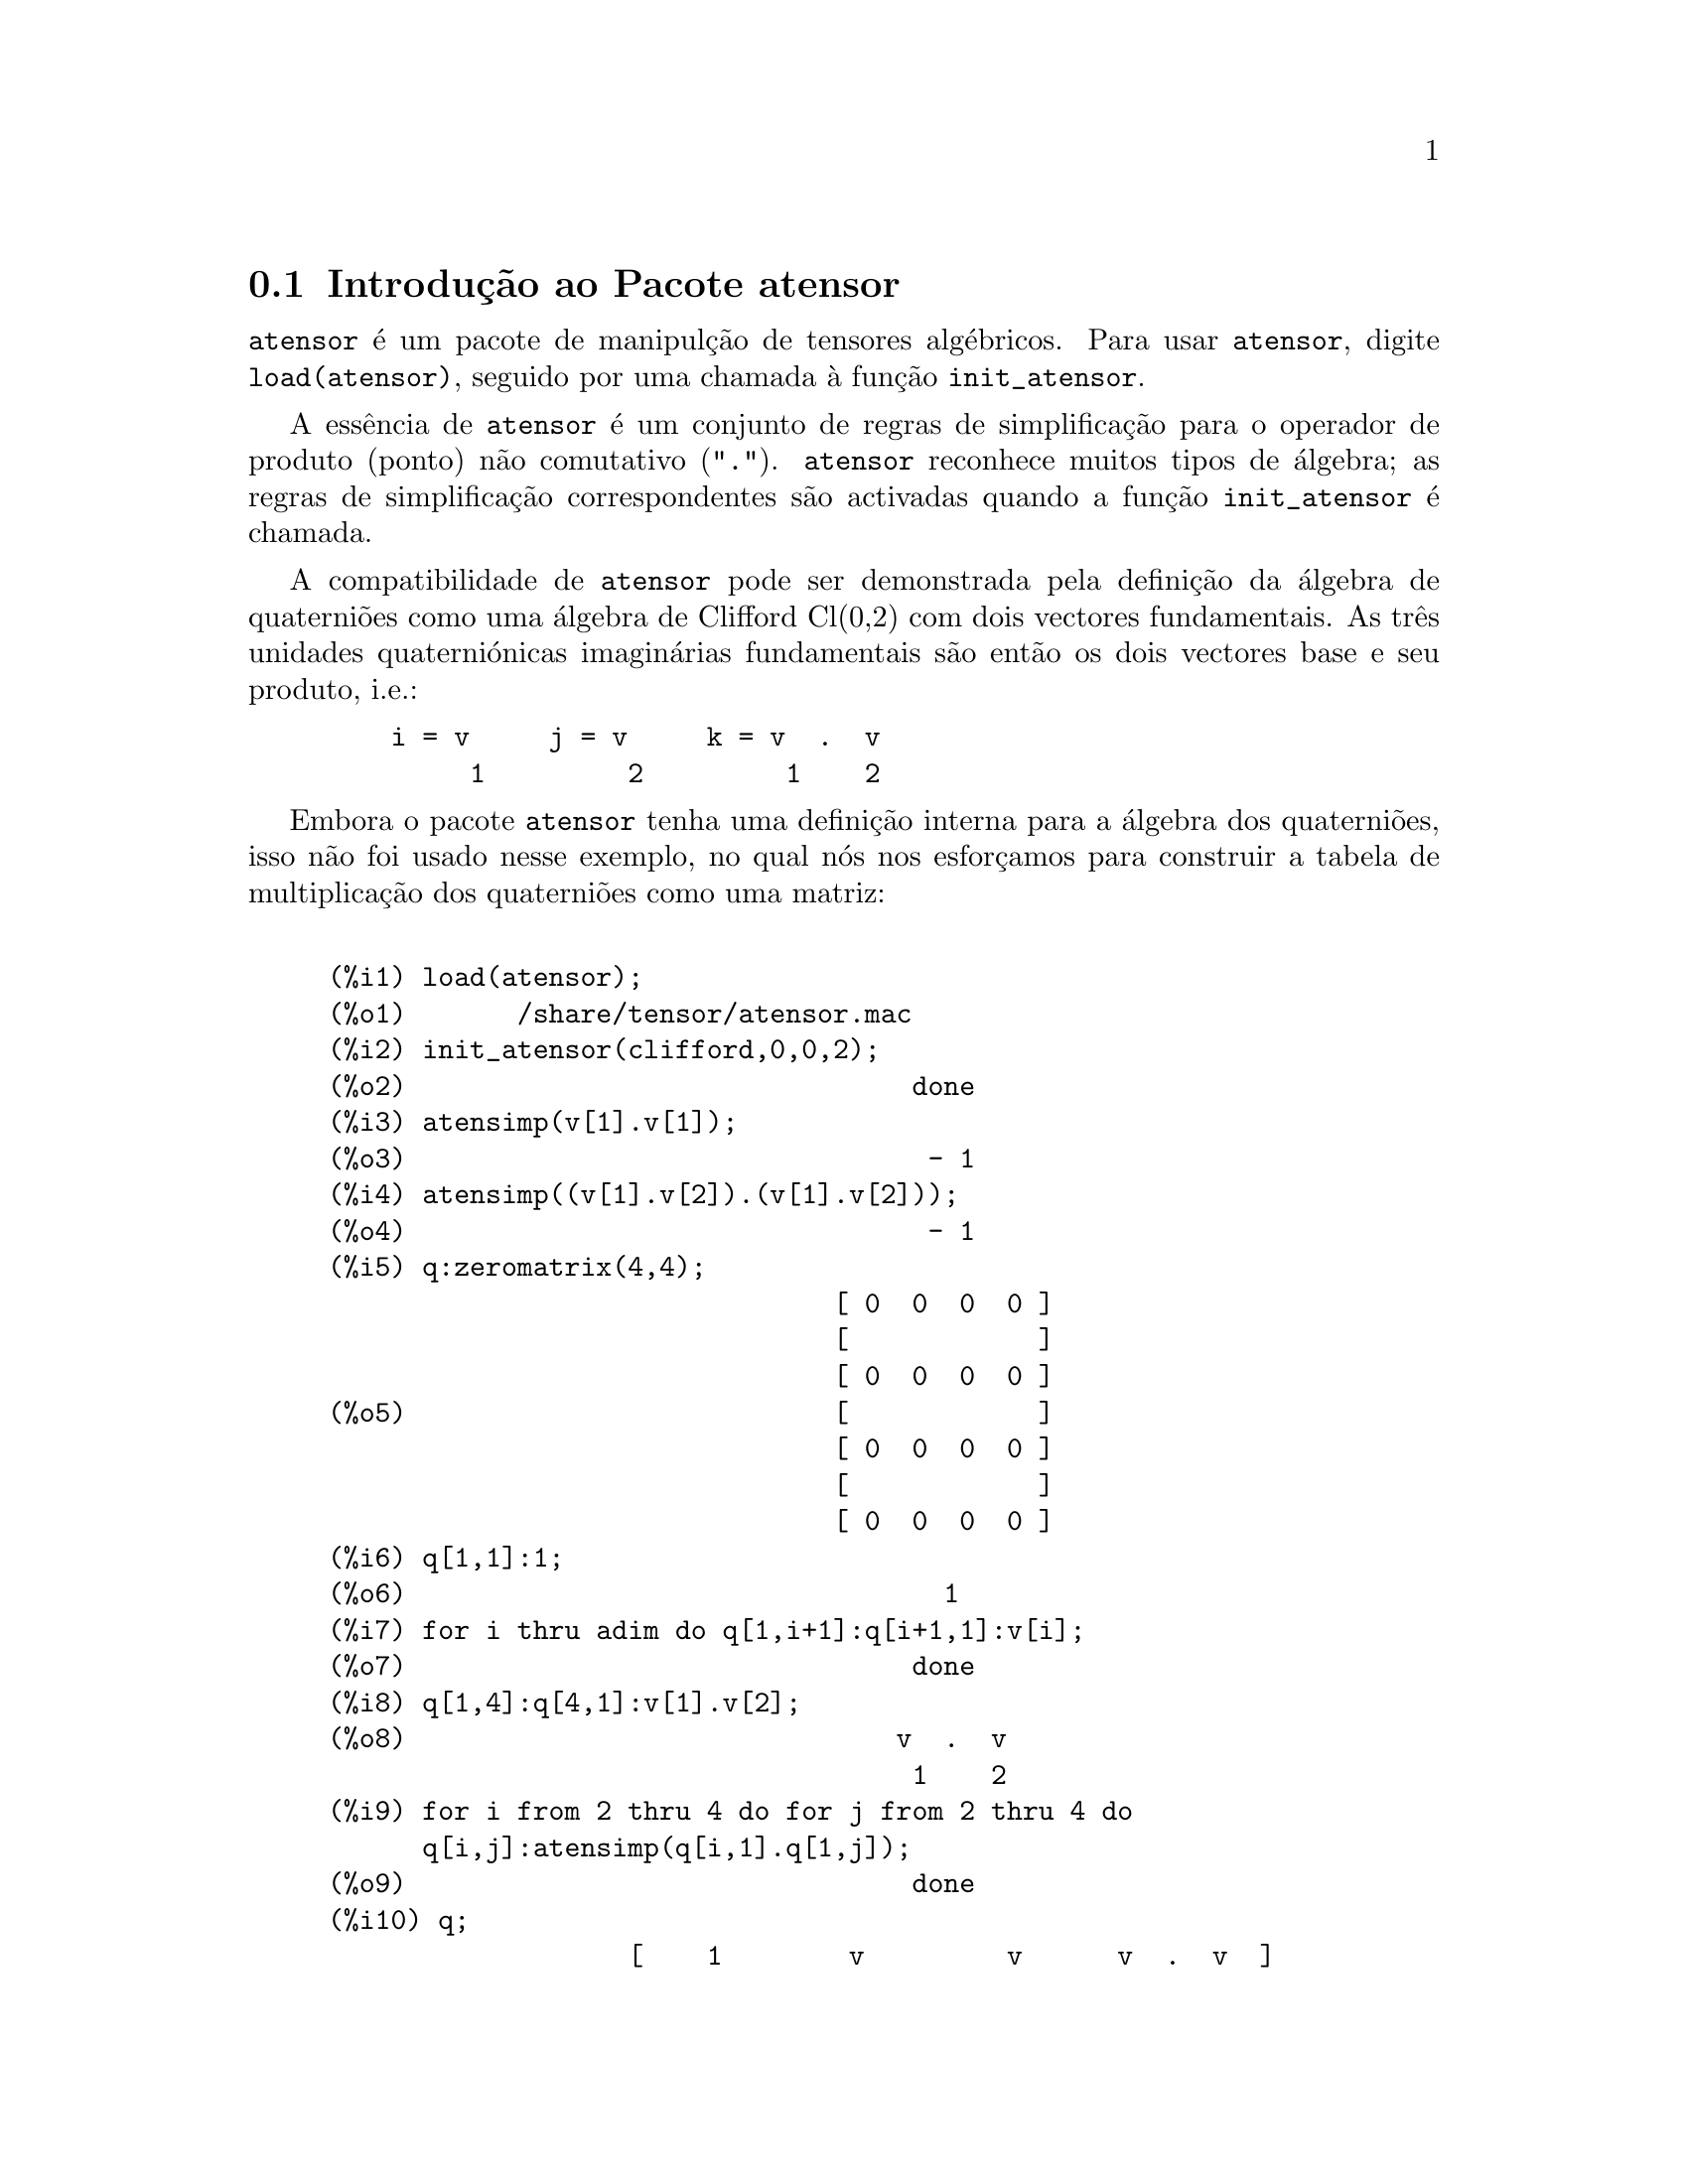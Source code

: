 @c /Atensor.texi/1.8/Mon Nov 21 00:19:56 2005//
@menu
* Introdu@,{c}@~ao ao Pacote atensor::
* Defini@,{c}@~oes para o Pacote atensor::
@end menu

@node Introdu@,{c}@~ao ao Pacote atensor, Defini@,{c}@~oes para o Pacote atensor, Pacote atensor, Pacote atensor
@section Introdu@,{c}@~ao ao Pacote atensor

@code{atensor} @'e um pacote de manipul@,{c}@~ao de tensores alg@'ebricos.  Para usar @code{atensor},
digite @code{load(atensor)}, seguido por uma chamada @`a fun@,{c}@~ao 
@code{init_atensor}.

A ess@^encia de @code{atensor} @'e um conjunto de regras de simplifica@,{c}@~ao para o operador
de produto (ponto) n@~ao comutativo ("@code{.}").  @code{atensor} reconhece
muitos tipos de @'algebra; as regras de simplifica@,{c}@~ao correspondentes s@~ao activadas quando
a fun@,{c}@~ao @code{init_atensor} @'e chamada.

A compatibilidade de @code{atensor} pode ser demonstrada pela
defini@,{c}@~ao da @'algebra de quaterni@~oes como uma
@'algebra de Clifford Cl(0,2) com dois vectores fundamentais.  As tr@^es
unidades quaterni@'onicas imagin@'arias fundamentais s@~ao ent@~ao os
dois vectores base e seu produto, i.e.:

@example
    i = v     j = v     k = v  .  v
         1         2         1    2
@end example

Embora o pacote @code{atensor} tenha uma defini@,{c}@~ao
interna para a @'algebra dos quaterni@~oes, isso n@~ao foi usado nesse
exemplo, no qual n@'os nos esfor@,{c}amos para construir a
tabela de multiplica@,{c}@~ao dos quaterni@~oes como uma
matriz:

@example

(%i1) load(atensor);
(%o1)       /share/tensor/atensor.mac
(%i2) init_atensor(clifford,0,0,2);
(%o2)                                done
(%i3) atensimp(v[1].v[1]);
(%o3)                                 - 1
(%i4) atensimp((v[1].v[2]).(v[1].v[2]));
(%o4)                                 - 1
(%i5) q:zeromatrix(4,4);
                                [ 0  0  0  0 ]
                                [            ]
                                [ 0  0  0  0 ]
(%o5)                           [            ]
                                [ 0  0  0  0 ]
                                [            ]
                                [ 0  0  0  0 ]
(%i6) q[1,1]:1;
(%o6)                                  1
(%i7) for i thru adim do q[1,i+1]:q[i+1,1]:v[i];
(%o7)                                done
(%i8) q[1,4]:q[4,1]:v[1].v[2];
(%o8)                               v  .  v
                                     1    2
(%i9) for i from 2 thru 4 do for j from 2 thru 4 do
      q[i,j]:atensimp(q[i,1].q[1,j]);
(%o9)                                done
(%i10) q;
                   [    1        v         v      v  .  v  ]
                   [              1         2      1    2 ]
                   [                                      ]
                   [   v         - 1     v  .  v    - v    ]
                   [    1                 1    2      2   ]
(%o10)             [                                      ]
                   [   v      - v  .  v     - 1      v     ]
                   [    2        1    2              1    ]
                   [                                      ]
                   [ v  .  v      v        - v       - 1   ]
                   [  1    2      2          1            ]
@end example

@code{atensor} reconhece como bases vectoriais s@'{@dotless{i}}mbolos indexados, onde o s@'{@dotless{i}}mbolo 
@'e aquele armazenado em @code{asymbol} e o i@'{@dotless{i}}ndice est@'a entre 1 e @code{adim}.
Para s@'{@dotless{i}}mbolos indexado, e somente para s@'{@dotless{i}}mbolos indexados, as formas bilineares
@code{sf}, @code{af}, e @code{av} s@~ao avaliadas.  A avalia@,{c}@~ao
substitui os valores  de @code{aform[i,j]} em lugar de @code{fun(v[i],v[j])}
onde @code{v} representa o valor de @code{asymbol} e @code{fun} @'e
ainda @code{af} ou @code{sf}; ou, isso substitui @code{v[aform[i,j]]}
em lugar de @code{av(v[i],v[j])}.

Desnecess@'ario dizer, as fun@,{c}@~oes @code{sf}, @code{af} e @code{av}
podem ser redefinidas.

Quando o pacote @code{atensor} @'e chamado, os seguintes sinalizadores s@~ao configurados:

@example
dotscrules:true;
dotdistrib:true;
dotexptsimp:false;
@end example

Se quiser experimentar com uma @'algebra n@~ao associativa, pode
tamb@'em considerar a configura@,{c}@~ao de @code{dotassoc}
para @code{false}.  Nesse caso, todavia, @code{atensimp} n@~ao star@'a
sempre habilitado a obter as simplifica@,{c}@~oes desejadas.


@c end concepts atensor
@node Defini@,{c}@~oes para o Pacote atensor,  , Introdu@,{c}@~ao ao Pacote atensor, Pacote atensor

@section Defini@,{c}@~oes para o Pacote atensor

@deffn {Fun@,{c}@~ao} init_atensor (@var{alg_type}, @var{opt_dims})
@deffnx {Fun@,{c}@~ao} init_atensor (@var{alg_type})

Inicializa o pacote @code{atensor} com o tipo especificado de @'algebra.  @var{alg_type}
pode ser um dos seguintes:

@code{universal}: A @'algebra universal tendo regras n@~ao comutativas.

@code{grassmann}: A @'algebra de Grassman @'e definida pela rela@,{c}@~ao de 
comuta@,{c}@~ao @code{u.v+v.u=0}.

@code{clifford}: A @'algebra de Clifford @'e definida pela rela@,{c}@~ao
de comuta@,{c}@~ao @code{u.v+v.u=-2*sf(u,v)} onde @code{sf} @'e a fun@,{c}@~ao
valor-escalar sim@'etrico.  Para essa @'algebra, @var{opt_dims} pode ser acima de tr@^es 
inteiros n@~ao negativos, representando o n@'umero de dimens@~oes positivas,
dimens@~oes degeneradas, e dimens@~oes negativas da @'algebra, respectivamente.  Se
quaisquer valores @var{opt_dims} s@~ao fornecidos, @code{atensor} ir@'a configurar os
valores de @code{adim} e @code{aform} apropriadamente.  Caso contr@'ario,
@code{adim} ir@'a por padr@~ao para 0 e @code{aform} n@~ao ser@'a definida.

@code{symmetric}: A @'algebra sim@'etrica @'e definida pela rela@,{c}@~ao de 
comuta@,{c}@~ao @code{u.v-v.u=0}.

@code{symplectic}: A @'algebra simpl@'etica @'e definida pela rela@,{c}@~ao de 
comuta@,{c}@~ao @code{u.v-v.u=2*af(u,v)} onde @code{af} @'e uma fun@,{c}@~ao valor-escalar 
antisim@'etrica.  Para a @'algebra simpl@'etica, @var{opt_dims} pode
mais de dois inteiros n@~ao negativos, representando a dimens@~ao n@~ao degenerada e
e a dimens@~ao degenerada, respectivamente.  Se quaisquer valores @var{opt_dims} s@~ao
fornecidos, @code{atensor} ir@'a configurar os valores de @code{adim} e @code{aform}
apropriadamente.  Caso contr@'ario, @code{adim} ir@'a por padr@~ao para 0 e @code{aform}
n@~ao ser@'a definida.

@code{lie_envelop}: O inv@'olucro da @'algebra de Lie @'e definido pela 
rela@,{c}@~ao de comuta@,{c}@~ao @code{u.v-v.u=2*av(u,v)} onde @code{av} @'e
uma fun@,{c}@~ao antisim@'etrica.

A fun@,{c}@~ao @code{init_atensor} tamb@'em reconhece muitos tipos pr@'e-definidos de 
@'algebra:

@code{complex} implementa a @'algebra de n@'umeros complexos como a
@'algebra de Clifford Cl(0,1).  A chamada @code{init_atensor(complex)} @'e
equivalente a @code{init_atensor(clifford,0,0,1)}.

@code{quaternion} implementa a @'algebra de quaterni@~oes.  A chamada
@code{init_atensor(quaternion)} @'e equivalente a 
@code{init_atensor(clifford,0,0,2)}.

@code{pauli} implementa a @'algebra de spinores de Pauli como a
@'algebra de Clifford Cl(3,0).  Uma chamada a @code{init_atensor(pauli)}
@'e equivalente a @code{init_atensor(clifford,3)}.

@code{dirac} implementa a @'algebra de spinores de Dirac como a
@'algebra de Clifford Cl(3,1).  Uma chamada a @code{init_atensor(dirac)}
@'e equivalente a @code{init_atensor(clifford,3,0,1)}.

@end deffn


@deffn {Fun@,{c}@~ao} atensimp (@var{expr})

Simplifica a express@~ao alg@'ebrica de tensores @var{expr} conforme as
regras configuradas por uma chamada a @code{init_atensor}.
Simplifica@,{c}@~oes incluem aplica@,{c}@~ao
recursiva de rela@,{c}@~oes comutativas e
resolu@,{c}@~oes de chamadas a @code{sf}, @code{af}, e
@code{av} onde for aplic@'avel.  Uma salvaguarda @'e usada para garantir
que a fun@,{c}@~ao sempre termine, mesmo para express@~oes
complexas.

@end deffn

@deffn {Fun@,{c}@~ao} alg_type

O tipo de @'algebra.  Valores v@'alidos s@'ao @code{universal}, @code{grassmann},
@code{clifford}, @code{symmetric}, @code{symplectic} e @code{lie_envelop}.

@end deffn

@defvr {Vari@'avel} adim

A dimensionalidade da @'algebra.  @code{atensor} usa o valor de @code{adim}
para determinar se um objecto indexado @'e uma base vectorial v@'alida. Veja @code{abasep}.

@end defvr

@defvr {Vari@'avel} aform

Valor por omiss@~ao para as formas bilineares @code{sf}, @code{af}, e
@code{av}.  O padr@~ao @'e a matriz identidade @code{ident(3)}.

@end defvr

@defvr {Vari@'avel} asymbol

O s@'{@dotless{i}}mbolo para bases vectoriais.

@end defvr

@deffn {Fun@,{c}@~ao} sf (@var{u}, @var{v})

@'E uma fun@,{c}@~ao escalar sim@'etrica que @'e usada em
rela@,{c}@~oes comutativas.  A implementa@,{c}@~ao
padr@~ao verifica se ambos os argumentos s@~ao bases vectoriais usando
@code{abasep} e se esse for o caso, substitui o valor correspondente da
matriz @code{aform}.

@end deffn

@deffn {Fun@,{c}@~ao} af (@var{u}, @var{v})

@'E uma fun@,{c}@~ao escalar antisim@'etrica que @'e usada em rela@,{c}@~oes comutativas.
A implementa@,{c}@~ao padr@~ao verifica se ambos os argumentos s@~ao bases vectoriais
usando @code{abasep} e se esse for o caso, substitui o
valor correspondente da matriz @code{aform}.

@end deffn

@deffn {Fun@,{c}@~ao} av (@var{u}, @var{v})

@'E uma fun@,{c}@~ao antisim@'etrica que @'e usada em rela@,{c}@~oes comutativas.
A implementa@,{c}@~ao padr@~ao verifica se ambos os argumentos s@~ao bases vectoriais
usando @code{abasep} e se esse for o caso, substitui o
valor correspondente da matriz @code{aform}.

Por exemplo:

@example
(%i1) load(atensor);
(%o1)       /share/tensor/atensor.mac
(%i2) adim:3;
(%o2)                                  3
(%i3) aform:matrix([0,3,-2],[-3,0,1],[2,-1,0]);
                               [  0    3   - 2 ]
                               [               ]
(%o3)                          [ - 3   0    1  ]
                               [               ]
                               [  2   - 1   0  ]
(%i4) asymbol:x;
(%o4)                                  x
(%i5) av(x[1],x[2]);
(%o5)                                 x
                                       3
@end example

@end deffn


@deffn {Fun@,{c}@~ao} abasep (@var{v})

Verifica se esse argumento @'e uma base vectorial @code{atensor} .  

E ser@'a, se ele for
um s@'{@dotless{i}}mbolo indexado, com o s@'{@dotless{i}}mbolo sendo o mesmo que o valor de
@code{asymbol}, e o @'{@dotless{i}}ndice tiver o mesmo valor num@'erico entre 1
e @code{adim}.

@end deffn
